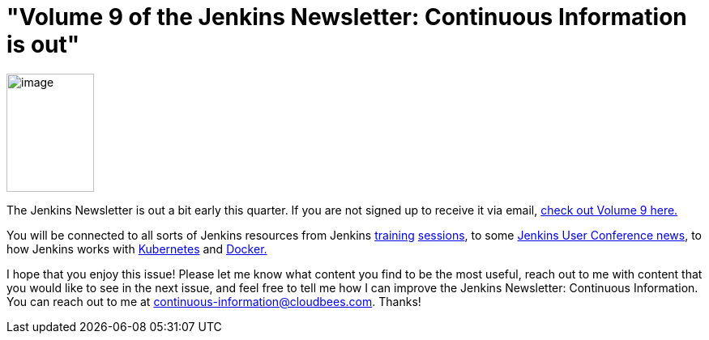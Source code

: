 = "Volume 9 of the Jenkins Newsletter: Continuous Information is out"
:page-layout: blog
:page-tags: general , jenkinsci
:page-author: hinman

image:https://jenkins-ci.org/sites/default/files/images/volume9_0.preview.png[image,width=108,height=146] +


The Jenkins Newsletter is out a bit early this quarter. If you are not signed up to receive it via email, https://pages.cloudbees.com/index.php/email/emailWebview?mkt_tok=3RkMMJWWfF9wsRoksq/LZKXonjHpfsX66%2BQqUKGzlMI/0ER3fOvrPUfGjI4FRcdjI%2BSLDwEYGJlv6SgFSrjGMbBrwLgIWhM%3D[check out Volume 9 here.]


You will be connected to all sorts of Jenkins resources from Jenkins https://www.forest-technologies.co.uk/events/mastering-continuous-integration-with-jenkins-sep?mkt_tok=3RkMMJWWfF9wsRoksq%2FLZKXonjHpfsX66%2BQqUKGzlMI%2F0ER3fOvrPUfGjI4FRcdjI%2BSLDwEYGJlv6SgFSrjGMbBrwLgIWhM%3D[training] https://www.codecentric.nl/portfolio/training-workshops/deployment-pipeline-workshop/[sessions], to some https://www.cloudbees.com/jenkins/juc-2015/us-west[Jenkins User Conference news], to how Jenkins works with https://jenkins-ci.org/content/integrating-kubernetes-and-jenkins[Kubernetes] and https://www.cloudbees.com/jenkins/juc-2015/abstracts/us-west/02-01-1030[Docker.]


I hope that you enjoy this issue! Please let me know what content you find to be the most useful, reach out to me with content that you would like to see in the next issue, and feel free to tell me how I can improve the Jenkins Newsletter: Continuous Information. You can reach out to me at continuous-information@cloudbees.com. Thanks!
